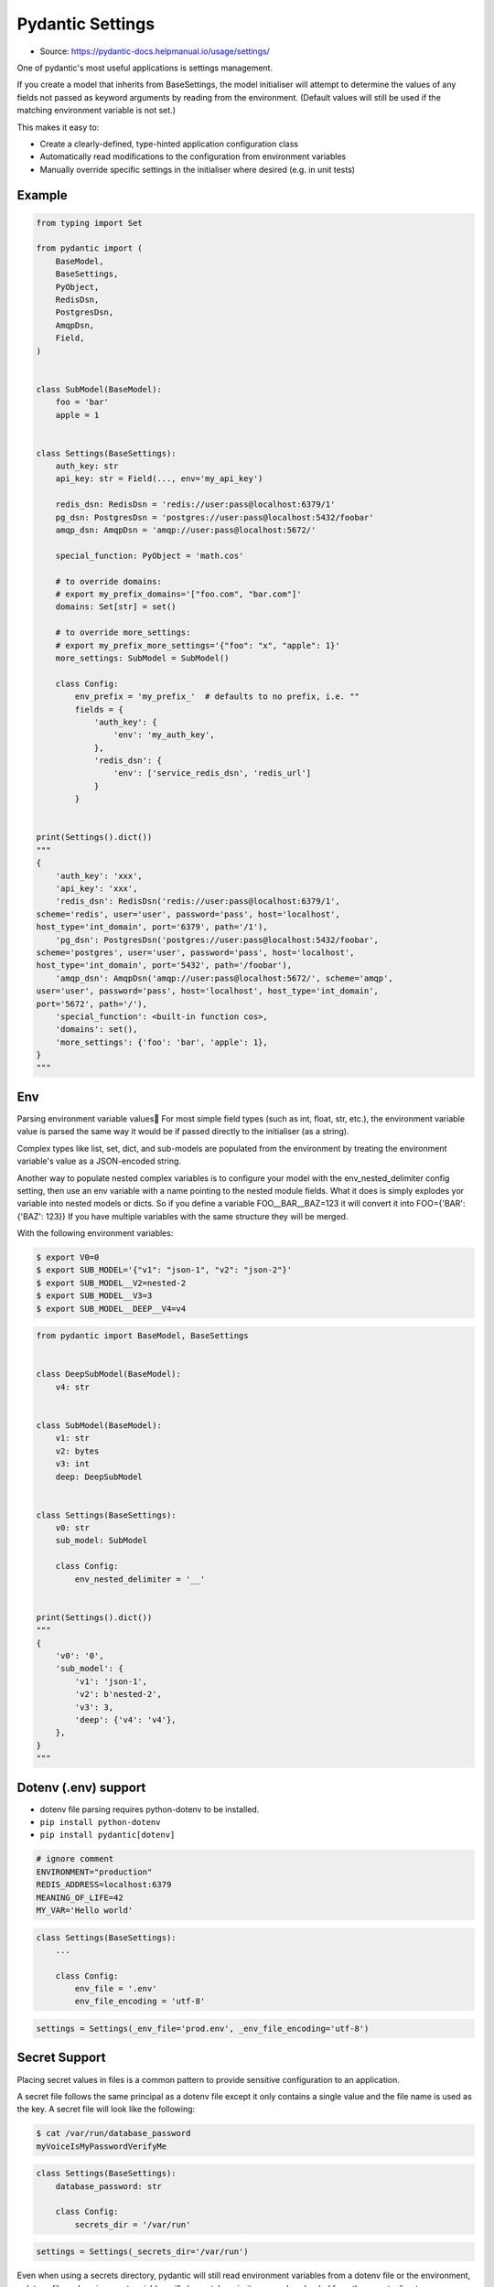Pydantic Settings
=================
* Source: https://pydantic-docs.helpmanual.io/usage/settings/

One of pydantic's most useful applications is settings management.

If you create a model that inherits from BaseSettings, the model initialiser will attempt to determine the values of any fields not passed as keyword arguments by reading from the environment. (Default values will still be used if the matching environment variable is not set.)

This makes it easy to:

* Create a clearly-defined, type-hinted application configuration class
* Automatically read modifications to the configuration from environment variables
* Manually override specific settings in the initialiser where desired (e.g. in unit tests)


Example
-------
.. code-block:: python

    from typing import Set

    from pydantic import (
        BaseModel,
        BaseSettings,
        PyObject,
        RedisDsn,
        PostgresDsn,
        AmqpDsn,
        Field,
    )


    class SubModel(BaseModel):
        foo = 'bar'
        apple = 1


    class Settings(BaseSettings):
        auth_key: str
        api_key: str = Field(..., env='my_api_key')

        redis_dsn: RedisDsn = 'redis://user:pass@localhost:6379/1'
        pg_dsn: PostgresDsn = 'postgres://user:pass@localhost:5432/foobar'
        amqp_dsn: AmqpDsn = 'amqp://user:pass@localhost:5672/'

        special_function: PyObject = 'math.cos'

        # to override domains:
        # export my_prefix_domains='["foo.com", "bar.com"]'
        domains: Set[str] = set()

        # to override more_settings:
        # export my_prefix_more_settings='{"foo": "x", "apple": 1}'
        more_settings: SubModel = SubModel()

        class Config:
            env_prefix = 'my_prefix_'  # defaults to no prefix, i.e. ""
            fields = {
                'auth_key': {
                    'env': 'my_auth_key',
                },
                'redis_dsn': {
                    'env': ['service_redis_dsn', 'redis_url']
                }
            }


    print(Settings().dict())
    """
    {
        'auth_key': 'xxx',
        'api_key': 'xxx',
        'redis_dsn': RedisDsn('redis://user:pass@localhost:6379/1',
    scheme='redis', user='user', password='pass', host='localhost',
    host_type='int_domain', port='6379', path='/1'),
        'pg_dsn': PostgresDsn('postgres://user:pass@localhost:5432/foobar',
    scheme='postgres', user='user', password='pass', host='localhost',
    host_type='int_domain', port='5432', path='/foobar'),
        'amqp_dsn': AmqpDsn('amqp://user:pass@localhost:5672/', scheme='amqp',
    user='user', password='pass', host='localhost', host_type='int_domain',
    port='5672', path='/'),
        'special_function': <built-in function cos>,
        'domains': set(),
        'more_settings': {'foo': 'bar', 'apple': 1},
    }
    """


Env
---
Parsing environment variable values🔗
For most simple field types (such as int, float, str, etc.), the environment variable value is parsed the same way it would be if passed directly to the initialiser (as a string).

Complex types like list, set, dict, and sub-models are populated from the environment by treating the environment variable's value as a JSON-encoded string.

Another way to populate nested complex variables is to configure your model with the env_nested_delimiter config setting, then use an env variable with a name pointing to the nested module fields. What it does is simply explodes yor variable into nested models or dicts. So if you define a variable FOO__BAR__BAZ=123 it will convert it into FOO={'BAR': {'BAZ': 123}} If you have multiple variables with the same structure they will be merged.

With the following environment variables:

.. code-block:: console

    $ export V0=0
    $ export SUB_MODEL='{"v1": "json-1", "v2": "json-2"}'
    $ export SUB_MODEL__V2=nested-2
    $ export SUB_MODEL__V3=3
    $ export SUB_MODEL__DEEP__V4=v4

.. code-block:: python

    from pydantic import BaseModel, BaseSettings


    class DeepSubModel(BaseModel):
        v4: str


    class SubModel(BaseModel):
        v1: str
        v2: bytes
        v3: int
        deep: DeepSubModel


    class Settings(BaseSettings):
        v0: str
        sub_model: SubModel

        class Config:
            env_nested_delimiter = '__'


    print(Settings().dict())
    """
    {
        'v0': '0',
        'sub_model': {
            'v1': 'json-1',
            'v2': b'nested-2',
            'v3': 3,
            'deep': {'v4': 'v4'},
        },
    }
    """


Dotenv (.env) support
---------------------
* dotenv file parsing requires python-dotenv to be installed.
* ``pip install python-dotenv``
* ``pip install pydantic[dotenv]``

.. code-block:: console

    # ignore comment
    ENVIRONMENT="production"
    REDIS_ADDRESS=localhost:6379
    MEANING_OF_LIFE=42
    MY_VAR='Hello world'

.. code-block:: python

    class Settings(BaseSettings):
        ...

        class Config:
            env_file = '.env'
            env_file_encoding = 'utf-8'

.. code-block:: python

    settings = Settings(_env_file='prod.env', _env_file_encoding='utf-8')


Secret Support
--------------
Placing secret values in files is a common pattern to provide sensitive configuration to an application.

A secret file follows the same principal as a dotenv file except it only contains a single value and the file name is used as the key. A secret file will look like the following:

.. code-block:: console

    $ cat /var/run/database_password
    myVoiceIsMyPasswordVerifyMe

.. code-block:: python

    class Settings(BaseSettings):
        database_password: str

        class Config:
            secrets_dir = '/var/run'

.. code-block:: python

    settings = Settings(_secrets_dir='/var/run')

Even when using a secrets directory, pydantic will still read environment variables from a dotenv file or the environment, a dotenv file and environment variables will always take priority over values loaded from the secrets directory.

Passing a file path via the _secrets_dir keyword argument on instantiation (method 2) will override the value (if any) set on the Config class.


Docker Secrets can be used to provide sensitive configuration to an application running in a Docker container. To use these secrets in a pydantic application the process is simple. More information regarding creating, managing and using secrets in Docker see the official Docker documentation.

First, define your Settings

class Settings(BaseSettings):
    my_secret_data: str

    class Config:
        secrets_dir = '/run/secrets'

By default Docker uses /run/secrets as the target mount point. If you want to use a different location, change Config.secrets_dir accordingly.

Then, create your secret via the Docker CLI

    printf "This is a secret" | docker secret create my_secret_data -

Last, run your application inside a Docker container and supply your newly created secret

.. code-block:: console

    $ docker service create \
        --name pydantic-with-secrets \
        --secret my_secret_data
        pydantic-app:latest
